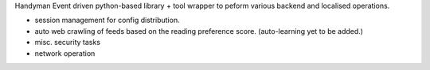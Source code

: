 

Handyman
Event driven python-based library + tool wrapper to peform various backend and localised operations.

- session management for config distribution.
- auto web crawling of feeds based on the reading preference score. (auto-learning yet to be added.)
- misc. security tasks
- network operation

